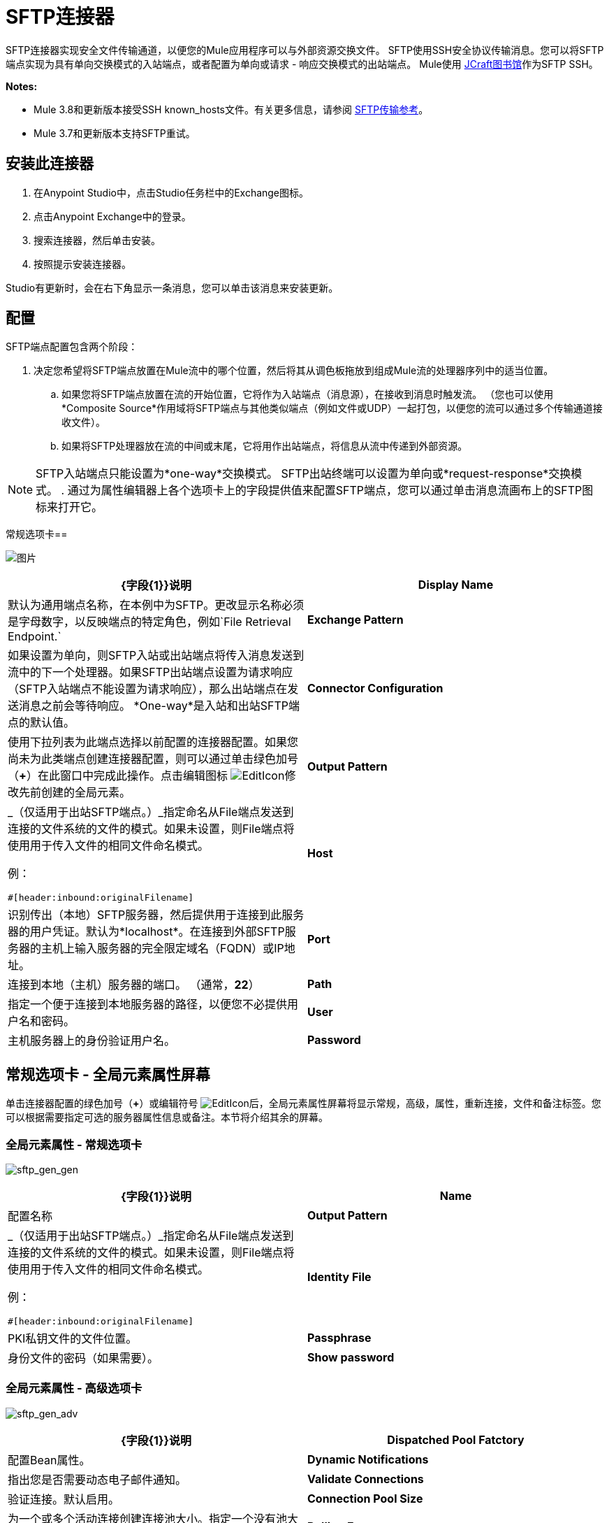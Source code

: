 =  SFTP连接器
:keywords: anypoint studio, connectors, files transfer, ftp, sftp, endpoints

SFTP连接器实现安全文件传输通道，以便您的Mule应用程序可以与外部资源交换文件。 SFTP使用SSH安全协议传输消息。您可以将SFTP端点实现为具有单向交换模式的入站端点，或者配置为单向或请求 - 响应交换模式的出站端点。 Mule使用 link:http://www.jcraft.com/jsch/[JCraft图书馆]作为SFTP SSH。

*Notes:*

*  Mule 3.8和更新版本接受SSH known_hosts文件。有关更多信息，请参阅 link:/mule-user-guide/v/3.8/sftp-transport-reference[SFTP传输参考]。
*  Mule 3.7和更新版本支持SFTP重试。


== 安装此连接器

. 在Anypoint Studio中，点击Studio任务栏中的Exchange图标。
. 点击Anypoint Exchange中的登录。
. 搜索连接器，然后单击安装。
. 按照提示安装连接器。

Studio有更新时，会在右下角显示一条消息，您可以单击该消息来安装更新。

== 配置

SFTP端点配置包含两个阶段：

. 决定您希望将SFTP端点放置在Mule流中的哪个位置，然后将其从调色板拖放到组成Mule流的处理器序列中的适当位置。
.. 如果您将SFTP端点放置在流的开始位置，它将作为入站端点（消息源），在接收到消息时触发流。 （您也可以使用*Composite Source*作用域将SFTP端点与其他类似端点（例如文件或UDP）一起打包，以便您的流可以通过多个传输通道接收文件）。
.. 如果将SFTP处理器放在流的中间或末尾，它将用作出站端点，将信息从流中传递到外部资源。

[NOTE]
SFTP入站端点只能设置为*one-way*交换模式。 SFTP出站终端可以设置为单向或*request-response*交换模式。
. 通过为属性编辑器上各个选项卡上的字段提供值来配置SFTP端点，您可以通过单击消息流画布上的SFTP图标来打开它。

常规选项卡== 

image:studio-sftp-gen.png[图片]

[%header,cols="2*a"]
|===
| {字段{1}}说明
| *Display Name*  |默认为通用端点名称，在本例中为SFTP。更改显示名称必须是字母数字，以反映端点的特定角色，例如`File Retrieval Endpoint.`
| *Exchange Pattern*  |如果设置为单向，则SFTP入站或出站端点将传入消息发送到流中的下一个处理器。如果SFTP出站端点设置为请求响应（SFTP入站端点不能设置为请求响应），那么出站端点在发送消息之前会等待响应。 *One-way*是入站和出站SFTP端点的默认值。
| *Connector Configuration*  |使用下拉列表为此端点选择以前配置的连接器配置。如果您尚未为此类端点创建连接器配置，则可以通过单击绿色加号（*+*）在此窗口中完成此操作。点击编辑图标 image:EditIcon.png[EditIcon]修改先前创建的全局元素。
| *Output Pattern*  |
_（仅适用于出站SFTP端点。）_指定命名从File端点发送到连接的文件系统的文件的模式。如果未设置，则File端点将使用用于传入文件的相同文件命名模式。

例：

[source, code, linenums]
----
#[header:inbound:originalFilename]
----

| *Host*  |识别传出（本地）SFTP服务器，然后提供用于连接到此服务器的用户凭证。默认为*localhost*。在连接到外部SFTP服务器的主机上输入服务器的完全限定域名（FQDN）或IP地址。
| *Port*  |连接到本地（主机）服务器的端口。 （通常，*22*）
| *Path*  |指定一个便于连接到本地服务器的路径，以便您不必提供用户名和密码。
| *User*  |主机服务器上的身份验证用户名。
| *Password*  |主机服务器上的身份验证密码。
|===

== 常规选项卡 - 全局元素属性屏幕

单击连接器配置的绿色加号（*+*）或编辑符号 image:EditIcon.png[EditIcon]后，全局元素属性屏幕将显示常规，高级，属性，重新连接，文件和备注标签。您可以根据需要指定可选的服务器属性信息或备注。本节将介绍其余的屏幕。

=== 全局元素属性 - 常规选项卡

image:sftp_gen_gen.png[sftp_gen_gen]

[%header,cols="2*a"]
|===
| {字段{1}}说明
| *Name*  |配置名称
| *Output Pattern*  |
_（仅适用于出站SFTP端点。）_指定命名从File端点发送到连接的文件系统的文件的模式。如果未设置，则File端点将使用用于传入文件的相同文件命名模式。

例：

[source, code, linenums]
----
#[header:inbound:originalFilename]
----

| *Identity File*  | PKI私钥文件的文件位置。
| *Passphrase*  |身份文件的密码（如果需要）。
| *Show password*  |设置为使密码字段中的字符可见。
|===

=== 全局元素属性 - 高级选项卡

image:sftp_gen_adv.png[sftp_gen_adv]

[%header,cols="2*a"]
|===
| {字段{1}}说明
| *Dispatched Pool Fatctory*  |配置Bean属性。
| *Dynamic Notifications*  |指出您是否需要动态电子邮件通知。
| *Validate Connections*  |验证连接。默认启用。
| *Connection Pool Size*  |为一个或多个活动连接创建连接池大小。指定一个没有池大小限制的负数，或者设置为零（0）以指示不使用连接池。
| *Polling Frequency*  |检查读取目录的频率（以毫秒为单位）。读取目录由监听组件的端点指定。
| *File Age*  |
消耗文件之前，Mule需要等待的最小时间（以毫秒为单位）。这允许在处理之前完成文件写入。

*Note*：Mule服务器和SFTP服务器必须具有同步时间才能正确工作。

| *Size Check Wait Time*  |等待大小检查之间的时间（以毫秒为单位），以确定文件是否已准备好进行处理。这允许在处理之前完成文件写入。您可以通过设置为负数或省略值来禁用此功能。启用后，Mule将执行两次大小检查，等待指定的两次通话之间的时间。如果两个检查都返回相同的值，则文件已准备好处理。
|===

=== 全局元素属性 - 重新连接选项卡

image:sftp_gen_reconn.png[sftp_gen_reconn]

[%header,cols="2*a"]
|===
| {字段{1}}说明
| *Do not use a Reconnection strategy*  |在SFTP连接失败的情况下禁用策略。
| *Standard Reconnection*  |启用重新连接策略，其中Mule重新尝试重新连接次数，并等待尝试次数之间的毫秒数。
| *Frequency (ms)*  | Mule在发生故障后尝试重新建立SFTP连接时应该等待的毫秒数。
| *Reconnection Attempts*  | Mule在连接失败后应该尝试重新建立SFTP连接的次数。
| *Reconnect Forever*  |如果您希望Mule在失败后继续尝试重新连接SFTP连接，请点击。 Mule在尝试重新连接之间继续等待*Frequency*毫秒。
| *Custom Reconnection*  |允许您指定一个文件，其中包含用于定义连接策略的自定义属性。该文件包含RetryPolicyTemplate接口的类定义。
| *Class*  |包含RetryPolicyTemplate接口的类定义的文件的路径。
| *Properties*  |要为RetryPolicyTemplate接口设置的属性。
|===

=== 全局元素属性 - 文件选项卡

image:sftp_gen_file.png[sftp_gen_file]

[%header,cols="2*a"]
|===
| {字段{1}}说明
| *Archive Directory*  | _（仅适用于入站SFTP端点。）_文件归档的Mule服务器上的目录。在启动Mule进行应用程序部署之前创建此文件夹。 Mule运行的用户必须有权读取和写入文件夹。
| *Archive Temporary Receiving Directory*  | _（仅适用于入站SFTP端点。）_指定存档文件临时保存的目录，然后将其转发到存档目录。如果执行存档，则必须配置此临时目录。
| *Archive Temporary Sending Directory*  | _（仅适用于入站SFTP端点。）_指定存档文件在发送到出站SFTP端点之前的存储目录。这应该是归档目录的子目录，并且必须在实施归档时指定。
| *Duplicate Handling*  | _（仅适用于出站SFTP端点。）_定义重复情况下的行为。
| *Temp Directory Inbound*  |接收传入文件的入站SFTP终结点文件夹中的目录。确保将`mule`用户配置为创建临时文件夹。该文件夹用于重新启动失败的文件传输。
| *Temp Directory Outbound*  |出站SFTP端点文件夹中发送传出文件前的目录。确保将`mule`用户配置为创建临时文件夹。
| *Keep File On Error*  |当文件移动到其中一个临时目录时，单击此按钮为文件分配一个唯一的基于时间和日期的名称戳记。
| *Auto Delete*  | _（仅适用于入站SFTP端点。）_。单击此框可在文件读取后删除文件。 +
| *Use Temp File Timestamp Suffix*  |此字段使用文件移动到临时目录时的本地时间，为temp目录中的文件提供保证的唯一名称。
| *File Parser*  |设置`file-custom-filename-parser`或`file:expression-filename-parser`。
|===

== 高级选项卡

image:studio-sftp-adv.png[工作室SFTP-ADV]

[%header,cols="2*a"]
|===
| {字段{1}}说明
| *Address*  |输入此端点的地址，例如http：// localhost：22 / file。
| *Response Timeout*  |指定端点必须等待响应的时间（以毫秒为单位）。
| *Encoding*  |从下拉列表中选择用于消息数据的字符集。 （即，UTF-8）。
| *Disable Transport Transformer*  |如果您不想使用端点默认响应传输，请选中此框。
| *MIME Type*  |从下拉列表中选择此端点支持的格式之一。
| *Connector Endpoint*  |使用下拉列表选择以前配置的全局端点模板（如果存在）。如果您尚未为此类端点创建全局元素，请通过单击*Add*并完成出现的窗格中的字段来完成。点击*Edit*修改先前创建的全局元素。
| *Polling Frequency*  | _（仅适用于入站SFTP端点。）_指定检查传入消息的频率。默认值是*1000*毫秒。
| *File Age*  | _（仅适用于入站SFTP端点。）_设置文件处理前必须等待的最短时间。这有助于确保在开始处理之前全部收到长文件。但是，Mule和SFTP服务器必须处于同步时间才能使此功能正常工作。
| *Size Check Wait Time*  | _（仅适用于入站SFTP端点。）_大小检查之间的等待时间（以毫秒为单位），用于确定文件是否已准备好进行处理。
| *Identity File and Passphrase Information*  | PKI身份验证信息。
| *Enable default events tracking*  |为此端点启用默认 link:/mule-user-guide/v/3.8/business-events[业务事件]跟踪。
|===

== 变形金刚标签

image:studio-sftp-trans.png[工作室SFTP反]

[%header,cols="2*a"]
|===
| {字段{1}}说明
| *Request Transformer References*  |输入一个同步转换器列表，它将在发送到传输器之前应用于请求。
| *Response Transformer References*  |输入一个同步转换器列表，它将在传输返回之前应用于响应。
|===

== 文件选项卡

image:studio-sftp-file-out.png[工作室SFTP文件出]

[%header,cols="2*a"]
|===
| {字段{1}}说明
| *Duplicate Handling*  |（_仅适用于出站SFTP端点。）_定义重复情况下的行为。
| *Temp Directory*  |接收传入文件的入站SFTP终结点文件夹中的目录，或者在出站SFTP终结点的情况下，传出文件在发送前暂存的目录。
| *Keep File On Error*  | _（仅适用于出站SFTP端点。）如果为true，则写入到出站端点时发生错误时，入站端点上的文件不会被删除。
| *Auto Delete*  | _（仅适用于入站SFTP端点。）_选中此框可在文件读取后删除文件。
|===

== 另请参阅

有关使用XML编辑器设置SFTP端点属性的详细信息，请参阅 link:/mule-user-guide/v/3.8/sftp-transport-reference[SFTP传输参考]。
